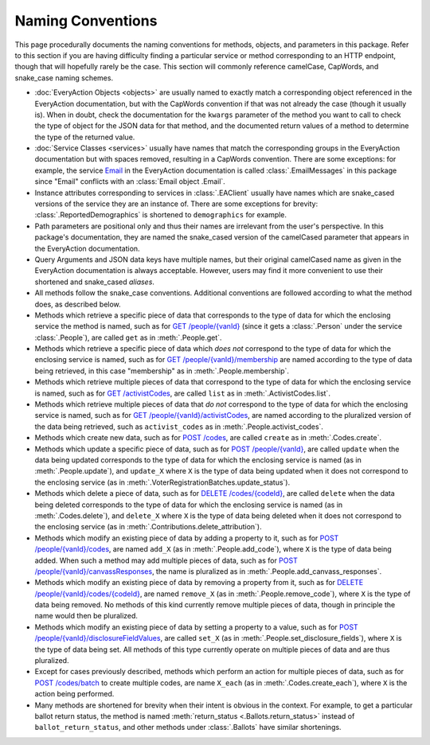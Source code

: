 Naming Conventions
==================

This page procedurally documents the naming conventions for methods, objects, and parameters in this package. Refer
to this section if you are having difficulty finding a particular service or method corresponding to an HTTP endpoint,
though that will hopefully rarely be the case. This section will commonly reference camelCase, CapWords, and snake_case
naming schemes.

* :doc:`EveryAction Objects <objects>` are usually named to exactly match a corresponding object referenced in the
  EveryAction documentation, but with the CapWords convention if that was not already the case (though it usually is).
  When in doubt, check the documentation for the ``kwargs`` parameter of the method you want to call to check the
  type of object for the JSON data for that method, and the documented return values of a method to determine the type
  of the returned value.
* :doc:`Service Classes <services>` usually have names that match the corresponding groups in the EveryAction
  documentation but with spaces removed, resulting in a CapWords convention. There are some exceptions: for example, the
  service `Email <https://docs.everyaction.com/reference/email>`__ in the EveryAction documentation is called
  :class:`.EmailMessages` in this package since "Email" conflicts with an :class:`Email object .Email`.
* Instance attributes corresponding to services in :class:`.EAClient` usually have names which are snake_cased
  versions of the service they are an instance of. There are some exceptions for brevity:
  :class:`.ReportedDemographics` is shortened to ``demographics`` for example.
* Path parameters are positional only and thus their names are irrelevant from the user's perspective. In this package's
  documentation, they are named the snake_cased version of the camelCased parameter that appears in the EveryAction
  documentation.
* Query Arguments and JSON data keys have multiple names, but their original camelCased name as given in the EveryAction
  documentation is always acceptable. However, users may find it more convenient to use their shortened and snake_cased
  `aliases`.
* All methods follow the snake_case conventions. Additional conventions are followed according to what the method does,
  as described below.
* Methods which retrieve a specific piece of data that corresponds to the type of data for which the enclosing service
  the method is named, such as for
  `GET /people/{vanId} <https://docs.everyaction.com/reference/people-vanid>`__ (since it gets a
  :class:`.Person` under the service :class:`.People`), are called ``get`` as in :meth:`.People.get`.
* Methods which retrieve a specific piece of data which *does not* correspond to the type of data for which the
  enclosing service is named, such as for
  `GET /people/{vanId}/membership <https://docs.everyaction.com/reference/people-vanid-membership>`__
  are named according to the type of data being retrieved, in this case "membership" as in :meth:`.People.membership`.
* Methods which retrieve multiple pieces of data that correspond to the type of data for which the enclosing service
  is named, such as for
  `GET /activistCodes <https://docs.everyaction.com/reference/activistcodes>`__, are called
  ``list`` as in :meth:`.ActivistCodes.list`.
* Methods which retrieve multiple pieces of data that *do not* correspond to the type of data for which the enclosing
  service is named, such as for
  `GET /people/{vanId}/activistCodes <https://docs.everyaction.com/reference/people-vanid-activistcodes>`__,
  are named according to the pluralized version of the data being retrieved, such as ``activist_codes`` as in
  :meth:`.People.activist_codes`.
* Methods which create new data, such as for
  `POST /codes <https://docs.everyaction.com/reference/post-codes>`__, are called ``create`` as in
  :meth:`.Codes.create`.
* Methods which update a specific piece of data, such as for
  `POST /people/{vanId} <https://docs.everyaction.com/reference/people-vanid>`__, are called
  ``update`` when the data being updated corresponds to the type of data for which the enclosing service is named
  (as in :meth:`.People.update`), and ``update_X`` where ``X`` is the type of data being updated when it does
  not correspond to the enclosing service (as in :meth:`.VoterRegistrationBatches.update_status`).
* Methods which delete a piece of data, such as for
  `DELETE /codes/{codeId} <https://docs.everyaction.com/reference/delete-codes-codeid>`__, are called
  ``delete`` when the data being deleted corresponds to the type of data for which the enclosing service is named
  (as in :meth:`.Codes.delete`), and ``delete_X`` where ``X`` is the type of data being deleted when it does not
  correspond to the enclosing service (as in :meth:`.Contributions.delete_attribution`).
* Methods which modify an existing piece of data by adding a property to it, such as for
  `POST /people/{vanId}/codes <https://docs.everyaction.com/reference/people-vanid-codes>`__, are named
  ``add_X`` (as in :meth:`.People.add_code`), where ``X`` is the type of data being added. When such a method
  may add multiple pieces of data, such as for
  `POST /people/{vanId}/canvassResponses <https://docs.everyaction.com/reference/people-vanid-canvassresponses>`__,
  the name is pluralized as in :meth:`.People.add_canvass_responses`.
* Methods which modify an existing piece of data by removing a property from it, such as for
  `DELETE /people/{vanId}/codes/{codeId} <https://docs.everyaction.com/reference/people-vanid-codes-codeid>`__,
  are named ``remove_X`` (as in :meth:`.People.remove_code`), where ``X`` is the type of data being removed. No
  methods of this kind currently remove multiple pieces of data, though in principle the name would then be pluralized.
* Methods which modify an existing piece of data by setting a property to a value, such as for
  `POST /people/{vanId}/disclosureFieldValues <https://docs.everyaction.com/reference/people-vanid-disclosurefieldvalues>`__,
  are called ``set_X`` (as in :meth:`.People.set_disclosure_fields`), where ``X`` is the type of data being set.
  All methods of this type currently operate on multiple pieces of data and are thus pluralized.
* Except for cases previously described, methods which perform an action for multiple pieces of data, such as for
  `POST /codes/batch <https://docs.everyaction.com/reference/codes-batch>`__ to create multiple codes, are
  name ``X_each`` (as in :meth:`.Codes.create_each`), where ``X`` is the action being performed.
* Many methods are shortened for brevity when their intent is obvious in the context. For example, to get a particular
  ballot return status, the method is named :meth:`return_status <.Ballots.return_status>` instead of
  ``ballot_return_status``, and other methods under :class:`.Ballots` have similar shortenings.